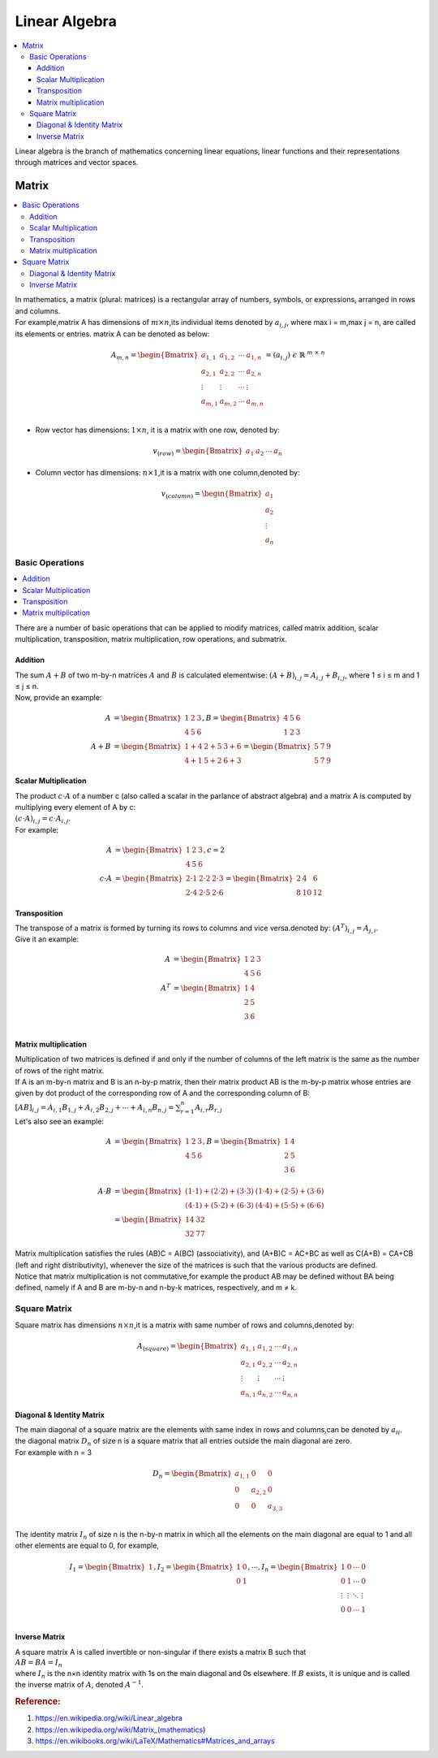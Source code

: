 .. _linear_algebra:

==============
Linear Algebra
==============

.. contents:: :local:

Linear algebra is the branch of mathematics concerning linear equations, linear functions and their representations through matrices and vector spaces. 

Matrix
======

.. contents:: :local:

| In mathematics, a matrix (plural: matrices) is a rectangular array of numbers, symbols, or expressions, arranged in rows and columns.
| For example,matrix A has dimensions of :math:`m \times n`,its individual items denoted by :math:`a_{i,j}`, where max i = m,max j = n, 
  are called  its elements or entries. matrix A can be denoted as below: 

.. math::
   A_{m,n} = \begin{Bmatrix}
   a_{1,1} & a_{1,2} & \cdots & a_{1,n} \\ 
   a_{2,1} & a_{2,2} & \cdots & a_{2,n} \\ 
   \vdots  & \vdots  & \cdots & \vdots \\
   a_{m,1} & a_{m,2} & \cdots & a_{m,n} \\ 
   \end{Bmatrix} = (a_{i,j}) \ \epsilon \  \mathbb{R}^{\ m \ \times \ n}

- Row vector has dimensions: :math:`1 \times n`, it is a matrix with one row, denoted by:

.. math::
   v_{(row)} = \begin{Bmatrix}
   a_1 & a_2 & \cdots & a_n
   \end{Bmatrix}

- Column vector has dimensions: :math:`n \times 1`,it is a matrix with one column,denoted by:

.. math::
   v_{(column)} = \begin{Bmatrix}
   a_1 \\ a_2 \\ \vdots \\ a_n
   \end{Bmatrix}

Basic Operations
----------------

.. contents:: :local:

There are a number of basic operations that can be applied to modify matrices, called matrix addition, scalar multiplication, transposition, matrix multiplication, row operations, and submatrix.

Addition
********

| The sum :math:`A + B` of two m-by-n matrices :math:`A` and :math:`B` is calculated elementwise:
 :math:`(A + B)_{i,j} = A_{i,j} + B_{i,j}`, where 1 ≤ i ≤ m and 1 ≤ j ≤ n.
| Now, provide an example:

.. math::
   A & = \begin{Bmatrix}
   1 & 2 & 3 \\ 
   4 & 5 & 6
   \end{Bmatrix},
   B = \begin{Bmatrix}
   4 & 5 & 6 \\ 
   1 & 2 & 3
   \end{Bmatrix} \\\\\
   A + B  & = \begin{Bmatrix}
   1 + 4 & 2 + 5  & 3 + 6 \\ 
   4 + 1 & 5 + 2  & 6 + 3
   \end{Bmatrix}
   = \begin{Bmatrix}
   5 & 7  & 9 \\ 
   5 & 7  & 9
   \end{Bmatrix}

Scalar Multiplication
*********************

| The product :math:`c \cdot A` of a number c (also called a scalar in the parlance of abstract algebra) and a matrix A is computed by multiplying every element of A by c: 
| :math:`(c \cdot A)_{i,j} = c \cdot A_{i,j}`.
| For example: 

.. math::
   A & = \begin{Bmatrix}
   1 & 2 & 3 \\ 
   4 & 5 & 6
   \end{Bmatrix},
   c = 2 \\\\\
   c \cdot A  & = \begin{Bmatrix}
   2 \cdot 1 & 2 \cdot 2 & 2 \cdot 3 \\ 
   2 \cdot 4 & 2 \cdot 5 & 2 \cdot 6 
   \end{Bmatrix}
   = \begin{Bmatrix}
   2 & 4  & 6 \\ 
   8 & 10  & 12
   \end{Bmatrix}

Transposition
*************

| The transpose of a matrix is formed by turning its rows to columns and vice versa.denoted by: :math:`(A^T)_{i,j} = A_{j,i}`.
| Give it an example: 

.. math::
   A & = \begin{Bmatrix}
   1 & 2 & 3 \\ 
   4 & 5 & 6
   \end{Bmatrix} \\\\
   A^T & = \begin{Bmatrix}
   1 & 4  \\ 
   2 & 5  \\ 
   3 & 6  \\ 
   \end{Bmatrix}

Matrix multiplication
*********************

| Multiplication of two matrices is defined if and only if the number of columns of the left matrix is the same as the number of rows of the right matrix.
| If A is an m-by-n matrix and B is an n-by-p matrix, then their matrix product AB is the m-by-p matrix whose entries are given by dot product of the corresponding row of A and the corresponding column of B:
| :math:`[AB]_{i,j} = A_{i,1}B_{1,j} + A_{i,2}B_{2,j} + \cdots + A_{i,n}B_{n,j} = \sum_{r=1}^{n}A_{i,r}B_{r,j}` 
| Let's also see an example:

.. math::      
   A & = \begin{Bmatrix}
   1 & 2 & 3 \\ 
   4 & 5 & 6
   \end{Bmatrix},
   B = \begin{Bmatrix}
   1 & 4  \\ 
   2 & 5  \\ 
   3 & 6  \\ 
   \end{Bmatrix} \\\\
   A \cdot B & = \begin{Bmatrix}
   (1 \cdot 1) + (2 \cdot 2) + (3 \cdot 3) & (1 \cdot 4) + (2 \cdot 5) + (3 \cdot 6) \\ 
   (4 \cdot 1) + (5 \cdot 2) + (6 \cdot 3) & (4 \cdot 4) + (5 \cdot 5) + (6 \cdot 6)
   \end{Bmatrix} \\\\
   & = \begin{Bmatrix}
   14 & 32  \\ 
   32 & 77 
   \end{Bmatrix}

| Matrix multiplication satisfies the rules (AB)C = A(BC) (associativity), and (A+B)C = AC+BC as well as C(A+B) = CA+CB (left and right distributivity), whenever the size of the matrices is such that the various products are defined.
| Notice that matrix multiplication is not commutative,for example the product AB may be defined without BA being defined, namely if A and B are m-by-n and n-by-k matrices, respectively, and m ≠ k.

Square Matrix
-------------

Square matrix has dimensions :math:`n \times n`,it is a matrix with same number of rows and columns,denoted by:

.. math::
   A_{(square)} = \begin{Bmatrix}
   a_{1,1} & a_{1,2} & \cdots & a_{1,n} \\
   a_{2,1} & a_{2,2} & \cdots & a_{2,n} \\ 
   \vdots  & \vdots  & \cdots & \vdots \\
   a_{n,1} & a_{n,2} & \cdots & a_{n,n}
   \end{Bmatrix}

Diagonal & Identity Matrix
**************************

| The main diagonal of a square matrix are the elements with same index in rows and columns,can be denoted by :math:`a_{ii}`.

| the diagonal matrix :math:`D_n` of size n is a square matrix that all entries outside the main diagonal are zero.
| For example with n = 3

.. math::
   D_n = \begin{Bmatrix}
   a_{1,1} & 0 & 0 \\
   0 & a_{2,2} & 0 \\
   0 & 0 & a_{3,3} \\
   \end{Bmatrix}

| The identity matrix :math:`I_n` of size n is the n-by-n matrix in which all the elements on the main diagonal are equal to 1 and all other elements are equal to 0, for example,

.. math::
   I_1 = \begin{Bmatrix}
   1
   \end{Bmatrix},
   I_2 = \begin{Bmatrix}
   1 & 0 \\ 
   0 & 1
   \end{Bmatrix},
   \cdots ,
   I_n = \begin{Bmatrix}
   1 & 0 & \cdots & 0 \\
   0 & 1 & \cdots & 0 \\
   \vdots  & \vdots  & \ddots & \vdots  \\
   0 & 0 & \cdots & 1 \\
   \end{Bmatrix}

Inverse Matrix
**************

| A square matrix A is called invertible or non-singular if there exists a matrix B such that
| :math:`AB = BA = I_n`
| where :math:`I_n` is the n×n identity matrix with 1s on the main diagonal and 0s elsewhere. If :math:`B` exists, it is unique and is called the inverse matrix of :math:`A`, denoted :math:`A^{−1}`.

.. rubric:: Reference:

#. https://en.wikipedia.org/wiki/Linear_algebra
#. https://en.wikipedia.org/wiki/Matrix_(mathematics)
#. https://en.wikibooks.org/wiki/LaTeX/Mathematics#Matrices_and_arrays